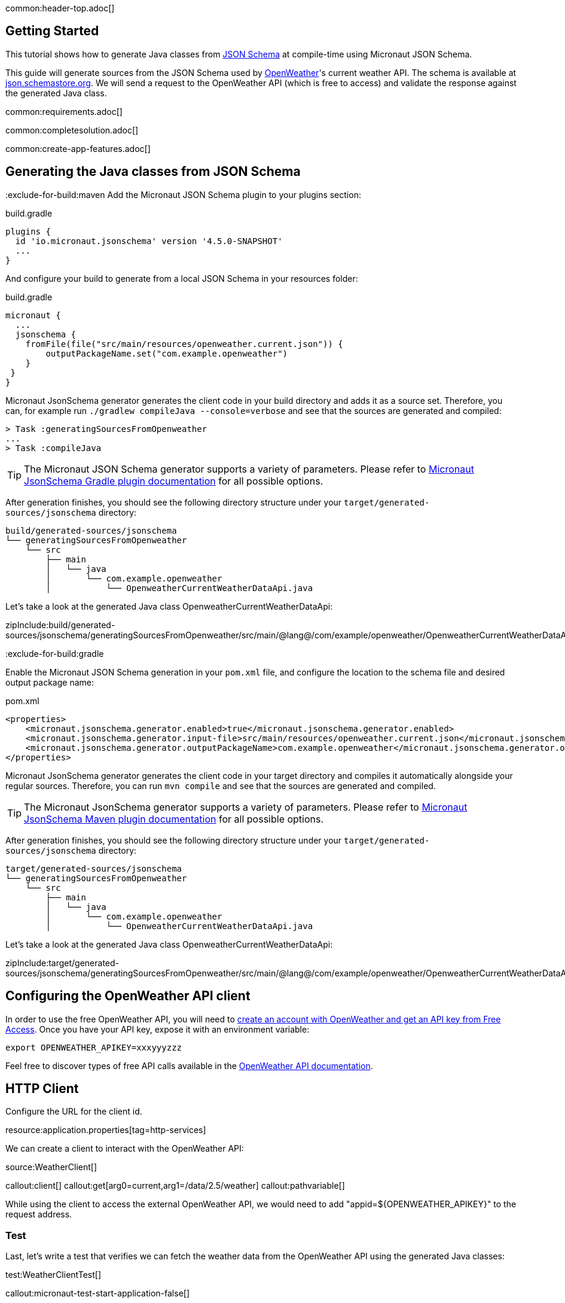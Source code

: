 common:header-top.adoc[]

== Getting Started

This tutorial shows how to generate Java classes from https://json-schema.org/learn/getting-started-step-by-step[JSON Schema] at compile-time using Micronaut JSON Schema.

This guide will generate sources from the JSON Schema used by https://openweathermap.org/current[OpenWeather]'s current weather API. The schema is available at https://json.schemastore.org/openweather.current.json[json.schemastore.org]. We will send a request to the OpenWeather API (which is free to access) and validate the response against the generated Java class.

common:requirements.adoc[]

common:completesolution.adoc[]

common:create-app-features.adoc[]

== Generating the Java classes from JSON Schema
:exclude-for-build:maven
Add the Micronaut JSON Schema plugin to your plugins section:

[source, groovy]
.build.gradle
----
plugins {
  id 'io.micronaut.jsonschema' version '4.5.0-SNAPSHOT'
  ...
}
----

And configure your build to generate from a local JSON Schema in your resources folder:

[source, groovy]
.build.gradle
----
micronaut {
  ...
  jsonschema {
    fromFile(file("src/main/resources/openweather.current.json")) {
        outputPackageName.set("com.example.openweather")
    }
 }
}
----

Micronaut JsonSchema generator generates the client code in your build directory and adds it as a source set.
Therefore, you can, for example run `./gradlew compileJava --console=verbose` and see that the sources are generated and compiled:

[source]
----
> Task :generatingSourcesFromOpenweather
...
> Task :compileJava
----

TIP: The Micronaut JSON Schema generator supports a variety of parameters. Please refer to https://micronaut-projects.github.io/micronaut-gradle-plugin/snapshot/#_source_generator_from_micronaut_json_schema[Micronaut JsonSchema Gradle plugin documentation] for all possible options.

After generation finishes, you should see the following directory structure under your `target/generated-sources/jsonschema` directory:

[source]
----
build/generated-sources/jsonschema
└── generatingSourcesFromOpenweather
    └── src
        ├── main
        │   └── java
        │       └── com.example.openweather
        │           └── OpenweatherCurrentWeatherDataApi.java
----

Let's take a look at the generated Java class OpenweatherCurrentWeatherDataApi:

zipInclude:build/generated-sources/jsonschema/generatingSourcesFromOpenweather/src/main/@lang@/com/example/openweather/OpenweatherCurrentWeatherDataApi.@languageextension@[]

:exclude-for-build:

:exclude-for-build:gradle

Enable the Micronaut JSON Schema generation in your `pom.xml` file, and configure the location to the schema file and desired output package name:

[source, xml]
.pom.xml
----
<properties>
    <micronaut.jsonschema.generator.enabled>true</micronaut.jsonschema.generator.enabled>
    <micronaut.jsonschema.generator.input-file>src/main/resources/openweather.current.json</micronaut.jsonschema.generator.input-url>
    <micronaut.jsonschema.generator.outputPackageName>com.example.openweather</micronaut.jsonschema.generator.outputPackageName>
</properties>
----
Micronaut JsonSchema generator generates the client code in your target directory and compiles it automatically alongside your regular sources.
Therefore, you can run `mvn compile` and see that the sources are generated and compiled.

TIP: The Micronaut JsonSchema generator supports a variety of parameters. Please refer to https://micronaut-projects.github.io/micronaut-maven-plugin/snapshot/examples/jsonschema.html[Micronaut JsonSchema Maven plugin documentation] for all possible options.

After generation finishes, you should see the following directory structure under your `target/generated-sources/jsonschema` directory:

[source]
----
target/generated-sources/jsonschema
└── generatingSourcesFromOpenweather
    └── src
        ├── main
        │   └── java
        │       └── com.example.openweather
        │           └── OpenweatherCurrentWeatherDataApi.java
----

Let's take a look at the generated Java class OpenweatherCurrentWeatherDataApi:

zipInclude:target/generated-sources/jsonschema/generatingSourcesFromOpenweather/src/main/@lang@/com/example/openweather/OpenweatherCurrentWeatherDataApi.@languageextension@[]

:exclude-for-build:

== Configuring the OpenWeather API client

In order to use the free OpenWeather API, you will need to https://openweathermap.org/price[create an account with OpenWeather and get an API key from Free Access]. Once you have your API key, expose it with an environment variable:

[source,bash]
----
export OPENWEATHER_APIKEY=xxxyyyzzz
----

Feel free to discover types of free API calls available in the https://openweathermap.org/current[OpenWeather API documentation].

== HTTP Client

Configure the URL for the client id.

resource:application.properties[tag=http-services]

We can create a client to interact with the OpenWeather API:

source:WeatherClient[]

callout:client[]
callout:get[arg0=current,arg1=/data/2.5/weather]
callout:pathvariable[]

While using the client to access the external OpenWeather API, we would need to add "appid=${OPENWEATHER_APIKEY}" to the request address.

=== Test

Last, let's write a test that verifies we can fetch the weather data from the OpenWeather API using the generated Java classes:

test:WeatherClientTest[]

callout:micronaut-test-start-application-false[]

The test mocks the OpenWeather API response.

common:testApp.adoc[]

== Next Steps

Read more about:

- https://json-schema.org[JSON Schema].
- https://micronaut-projects.github.io/micronaut-json-schema/latest/guide/[Micronaut JSON Schema]
:exclude-for-build:maven
- https://micronaut-projects.github.io/micronaut-gradle-plugin/snapshot/#_source_generator_from_micronaut_json_schema[Micronaut JSONSchema Gradle Plugin]
:exclude-for-build:
:exclude-for-build:gradle
- https://micronaut-projects.github.io/micronaut-maven-plugin/snapshot/examples/jsonschema.html[JSONSchema Generation with Micronaut Maven Plugin]
:exclude-for-build:
